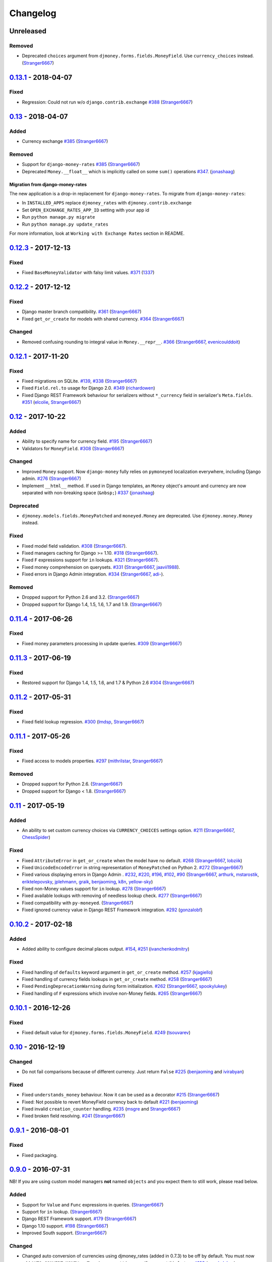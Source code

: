.. _changes:

Changelog
=========

Unreleased
----------

Removed
~~~~~~~

- Deprecated ``choices`` argument from ``djmoney.forms.fields.MoneyField``. Use ``currency_choices`` instead. (`Stranger6667`_)

`0.13.1`_ - 2018-04-07
--------------------

Fixed
~~~~~

- Regression: Could not run w/o ``django.contrib.exchange`` `#388`_ (`Stranger6667`_)


`0.13`_ - 2018-04-07
--------------------

Added
~~~~~

- Currency exchange `#385`_ (`Stranger6667`_)

Removed
~~~~~~~

- Support for ``django-money-rates`` `#385`_ (`Stranger6667`_)
- Deprecated ``Money.__float__`` which is implicitly called on some ``sum()`` operations `#347`_. (`jonashaag`_)

Migration from django-money-rates
^^^^^^^^^^^^^^^^^^^^^^^^^^^^^^^^^

The new application is a drop-in replacement for ``django-money-rates``.
To migrate from ``django-money-rates``:

- In ``INSTALLED_APPS`` replace ``djmoney_rates`` with ``djmoney.contrib.exchange``
- Set ``OPEN_EXCHANGE_RATES_APP_ID`` setting with your app id
- Run ``python manage.py migrate``
- Run ``python manage.py update_rates``

For more information, look at ``Working with Exchange Rates`` section in README.

`0.12.3`_ - 2017-12-13
----------------------

Fixed
~~~~~

- Fixed ``BaseMoneyValidator`` with falsy limit values. `#371`_ (`1337`_)

`0.12.2`_ - 2017-12-12
----------------------

Fixed
~~~~~

- Django master branch compatibility. `#361`_ (`Stranger6667`_)
- Fixed ``get_or_create`` for models with shared currency. `#364`_ (`Stranger6667`_)

Changed
~~~~~~~
- Removed confusing rounding to integral value in ``Money.__repr__``. `#366`_ (`Stranger6667`_, `evenicoulddoit`_)

`0.12.1`_ - 2017-11-20
----------------------

Fixed
~~~~~

- Fixed migrations on SQLite. `#139`_, `#338`_ (`Stranger6667`_)
- Fixed ``Field.rel.to`` usage for Django 2.0. `#349`_ (`richardowen`_)
- Fixed Django REST Framework behaviour for serializers without ``*_currency`` field in serializer's ``Meta.fields``. `#351`_ (`elcolie`_, `Stranger6667`_)

`0.12`_ - 2017-10-22
--------------------

Added
~~~~~

- Ability to specify name for currency field. `#195`_ (`Stranger6667`_)
- Validators for ``MoneyField``. `#308`_ (`Stranger6667`_)

Changed
~~~~~~~
- Improved ``Money`` support. Now ``django-money`` fully relies on ``pymoneyed`` localization everywhere, including Django admin. `#276`_ (`Stranger6667`_)
- Implement ``__html__`` method. If used in Django templates, an ``Money`` object's amount and currency are now separated with non-breaking space (``&nbsp;``) `#337`_ (`jonashaag`_)

Deprecated
~~~~~~~~~~
- ``djmoney.models.fields.MoneyPatched`` and ``moneyed.Money`` are deprecated. Use ``djmoney.money.Money`` instead.

Fixed
~~~~~

- Fixed model field validation. `#308`_ (`Stranger6667`_).
- Fixed managers caching for Django >= 1.10. `#318`_ (`Stranger6667`_).
- Fixed ``F`` expressions support for ``in`` lookups. `#321`_ (`Stranger6667`_).
- Fixed money comprehension on querysets. `#331`_ (`Stranger6667`_, `jaavii1988`_).
- Fixed errors in Django Admin integration. `#334`_ (`Stranger6667`_, `adi-`_).

Removed
~~~~~~~
- Dropped support for Python 2.6 and 3.2. (`Stranger6667`_)
- Dropped support for Django 1.4, 1.5, 1.6, 1.7 and 1.9. (`Stranger6667`_)

`0.11.4`_ - 2017-06-26
----------------------

Fixed
~~~~~
- Fixed money parameters processing in update queries. `#309`_ (`Stranger6667`_)

`0.11.3`_ - 2017-06-19
----------------------

Fixed
~~~~~
- Restored support for Django 1.4, 1.5, 1.6, and 1.7 & Python 2.6 `#304`_ (`Stranger6667`_)

`0.11.2`_ - 2017-05-31
----------------------

Fixed
~~~~~
- Fixed field lookup regression. `#300`_ (`lmdsp`_, `Stranger6667`_)

`0.11.1`_ - 2017-05-26
----------------------

Fixed
~~~~~
- Fixed access to models properties. `#297`_ (`mithrilstar`_, `Stranger6667`_)

Removed
~~~~~~~
- Dropped support for Python 2.6. (`Stranger6667`_)
- Dropped support for Django < 1.8. (`Stranger6667`_)

`0.11`_ - 2017-05-19
--------------------

Added
~~~~~
- An ability to set custom currency choices via ``CURRENCY_CHOICES`` settings option. `#211`_ (`Stranger6667`_, `ChessSpider`_)

Fixed
~~~~~
- Fixed ``AttributeError`` in ``get_or_create`` when the model have no default. `#268`_ (`Stranger6667`_, `lobziik`_)
- Fixed ``UnicodeEncodeError`` in string representation of ``MoneyPatched`` on Python 2. `#272`_ (`Stranger6667`_)
- Fixed various displaying errors in Django Admin . `#232`_, `#220`_, `#196`_, `#102`_, `#90`_ (`Stranger6667`_,
  `arthurk`_, `mstarostik`_, `eriktelepovsky`_, `jplehmann`_, `graik`_, `benjaoming`_, `k8n`_, `yellow-sky`_)
- Fixed non-Money values support for ``in`` lookup. `#278`_ (`Stranger6667`_)
- Fixed available lookups with removing of needless lookup check. `#277`_ (`Stranger6667`_)
- Fixed compatibility with ``py-moneyed``. (`Stranger6667`_)
- Fixed ignored currency value in Django REST Framework integration. `#292`_ (`gonzalobf`_)

`0.10.2`_ - 2017-02-18
----------------------

Added
~~~~~
- Added ability to configure decimal places output. `#154`_, `#251`_ (`ivanchenkodmitry`_)

Fixed
~~~~~
- Fixed handling of ``defaults`` keyword argument in ``get_or_create`` method. `#257`_ (`kjagiello`_)
- Fixed handling of currency fields lookups in ``get_or_create`` method. `#258`_ (`Stranger6667`_)
- Fixed ``PendingDeprecationWarning`` during form initialization. `#262`_ (`Stranger6667`_, `spookylukey`_)
- Fixed handling of ``F`` expressions which involve non-Money fields. `#265`_ (`Stranger6667`_)

`0.10.1`_ - 2016-12-26
----------------------

Fixed
~~~~~
- Fixed default value for ``djmoney.forms.fields.MoneyField``. `#249`_ (`tsouvarev`_)

`0.10`_ - 2016-12-19
--------------------

Changed
~~~~~~~
- Do not fail comparisons because of different currency. Just return ``False`` `#225`_ (`benjaoming`_ and `ivirabyan`_)

Fixed
~~~~~
- Fixed ``understands_money`` behaviour. Now it can be used as a decorator `#215`_ (`Stranger6667`_)
- Fixed: Not possible to revert MoneyField currency back to default `#221`_ (`benjaoming`_)
- Fixed invalid ``creation_counter`` handling. `#235`_ (`msgre`_ and `Stranger6667`_)
- Fixed broken field resolving. `#241`_ (`Stranger6667`_)

`0.9.1`_ - 2016-08-01
---------------------

Fixed
~~~~~
- Fixed packaging.

`0.9.0`_ - 2016-07-31
---------------------

NB! If you are using custom model managers **not** named ``objects`` and you expect them to still work, please read below.

Added
~~~~~
- Support for ``Value`` and ``Func`` expressions in queries. (`Stranger6667`_)
- Support for ``in`` lookup. (`Stranger6667`_)
- Django REST Framework support. `#179`_ (`Stranger6667`_)
- Django 1.10 support. `#198`_ (`Stranger6667`_)
- Improved South support. (`Stranger6667`_)

Changed
~~~~~~~
- Changed auto conversion of currencies using djmoney_rates (added in 0.7.3) to
  be off by default. You must now add ``AUTO_CONVERT_MONEY = True`` in
  your ``settings.py`` if you want this feature. `#199`_ (`spookylukey`_)
- Only make ``objects`` a MoneyManager instance automatically. `#194`_ and `#201`_ (`inureyes`_)

Fixed
~~~~~
- Fixed default currency value for nullable fields in forms. `#138`_ (`Stranger6667`_)
- Fixed ``_has_changed`` deprecation warnings. `#206`_ (`Stranger6667`_)
- Fixed ``get_or_create`` crash, when ``defaults`` is passed. `#213`_ (`Stranger6667`_, `spookylukey`_)

Note about automatic model manager patches
^^^^^^^^^^^^^^^^^^^^^^^^^^^^^^^^^^^^^^^^^^

In 0.8, Django-money automatically patches every model managers with
``MoneyManager``. This causes migration problems if two or more managers are
used in the same model.

As a side effect, other managers are also finally wrapped with ``MoneyManager``.
This effect leads Django migration to point to fields with other managers to
``MoneyManager``, and raises ``ValueError`` (``MoneyManager`` only exists as a
return of ``money_manager``, not a class-form. However migration procedure tries
to find ``MoneyManager`` to patch other managers.)

From 0.9, Django-money only patches ``objects`` with ``MoneyManager`` by default
(as documented). To patch other managers (e.g. custom managers), patch them by
wrapping with ``money_manager``.

.. code-block:: python

    from djmoney.models.managers import money_manager


    class BankAccount(models.Model):
        balance = MoneyField(max_digits=10, decimal_places=2, default_currency='USD')
        accounts = money_manager(MyCustomManager())

`0.8`_ - 2016-04-23
-------------------

Added
~~~~~
- Support for serialization of ``MoneyPatched`` instances in migrations. (`AlexRiina`_)
- Improved django-money-rates support. `#173`_ (`Stranger6667`_)
- Extended ``F`` expressions support. (`Stranger6667`_)
- Pre-commit hooks support. (`benjaoming`_)
- Isort integration. (`Stranger6667`_)
- Makefile for common commands. (`Stranger6667`_)
- Codecov.io integration. (`Stranger6667`_)
- Python 3.5 builds to tox.ini and travis.yml. (`Stranger6667`_)
- Django master support. (`Stranger6667`_)
- Python 3.2 compatibility. (`Stranger6667`_)

Changed
~~~~~~~
- Refactored test suite (`Stranger6667`_)

Fixed
~~~~~
- Fixed fields caching. `#186`_ (`Stranger6667`_)
- Fixed m2m fields data loss on Django < 1.8. `#184`_ (`Stranger6667`_)
- Fixed managers access via instances. `#86`_ (`Stranger6667`_)
- Fixed currency handling behaviour. `#172`_ (`Stranger6667`_)
- Many PEP8 & flake8 fixes. (`benjaoming`_)
- Fixed filtration with ``F`` expressions. `#174`_ (`Stranger6667`_)
- Fixed querying on Django 1.8+. `#166`_ (`Stranger6667`_)

`0.7.6`_ - 2016-01-08
---------------------

Added
~~~~~
- Added correct paths for py.test discovery. (`benjaoming`_)
- Mention Django 1.9 in tox.ini. (`benjaoming`_)

Fixed
~~~~~
- Fix for ``get_or_create`` / ``create`` manager methods not respecting currency code. (`toudi`_)
- Fix unit tests. (`toudi`_)
- Fix for using ``MoneyField`` with ``F`` expressions when using Django >= 1.8. (`toudi`_)

`0.7.5`_ - 2015-12-22
---------------------

Fixed
~~~~~
- Fallback to ``_meta.fields`` if ``_meta.get_fields`` raises ``AttributeError`` `#149`_ (`browniebroke`_)
- pip instructions updated. (`GheloAce`_)

`0.7.4`_ - 2015-11-02
---------------------

Added
~~~~~
- Support for Django 1.9 (`kjagiello`_)

Fixed
~~~~~
- Fixed loaddata. (`jack-cvr`_)
- Python 2.6 fixes. (`jack-cvr`_)
- Fixed currency choices ordering. (`synotna`_)

`0.7.3`_ - 2015-10-16
---------------------

Added
~~~~~
- Sum different currencies. (`dnmellen`_)
- ``__eq__`` method. (`benjaoming`_)
- Comparison of different currencies. (`benjaoming`_)
- Default currency. (`benjaoming`_)

Fixed
~~~~~
- Fix using Choices for setting currency choices. (`benjaoming`_)
- Fix tests for Python 2.6. (`plumdog`_)

`0.7.2`_ - 2015-09-01
---------------------

Fixed
~~~~~
- Better checks on ``None`` values. (`tsouvarev`_, `sjdines`_)
- Consistency with South declarations and calling ``str`` function. (`sjdines`_)

`0.7.1`_ - 2015-08-11
---------------------

Fixed
~~~~~
- Fix bug in printing ``MoneyField``. (`YAmikep`_)
- Added fallback value for current locale getter. (`sjdines`_)

`0.7.0`_ - 2015-06-14
---------------------

Added
~~~~~
- Django 1.8 compatibility. (`willhcr`_)

`0.6.0`_ - 2015-05-23
---------------------

Added
~~~~~
- Python 3 trove classifier. (`dekkers`_)

Changed
~~~~~~~
- Tox cleanup. (`edwinlunando`_)
- Improved ``README``. (`glarrain`_)
- Added/Cleaned up tests. (`spookylukey`_, `AlexRiina`_)

Fixed
~~~~~
- Append ``_currency`` to non-money ExpressionFields. `#101`_ (`alexhayes`_, `AlexRiina`_, `briankung`_)
- Data truncated for column. `#103`_ (`alexhayes`_)
- Fixed ``has_changed`` not working. `#95`_ (`spookylukey`_)
- Fixed proxy model with ``MoneyField`` returns wrong class. `#80`_ (`spookylukey`_)

`0.5.0`_ - 2014-12-15
---------------------

Added
~~~~~
- Django 1.7 compatibility. (`w00kie`_)

Fixed
~~~~~
- Added ``choices=`` to instantiation of currency widget. (`davidstockwell`_)
- Nullable ``MoneyField`` should act as ``default=None``. (`jakewins`_)
- Fixed bug where a non-required ``MoneyField`` threw an exception. (`spookylukey`_)

`0.4.2`_ - 2014-07-31
---------------------
`0.4.1`_ - 2013-11-28
---------------------
`0.4.0.0`_ - 2013-11-26
-----------------------

Added
~~~~~
- Python 3 compatibility.
- tox tests.
- Format localization.
- Template tag ``money_localize``.

`0.3.4`_ - 2013-11-25
---------------------
`0.3.3.2`_ - 2013-10-31
-----------------------
`0.3.3.1`_ - 2013-10-01
-----------------------
`0.3.3`_ - 2013-02-17
---------------------

Added
~~~~~
- South support via implementing the ``south_triple_field`` method. (`mattions`_)

Fixed
~~~~~
- Fixed issues with money widget not passing attrs up to django's render method, caused id attribute to not be set in html for widgets. (`adambregenzer`_)
- Fixed issue of default currency not being passed on to widget. (`snbuchholz`_)
- Return the right default for South. (`mattions`_)
- Django 1.5 compatibility. (`devlocal`_)

`0.3.2`_ - 2012-11-30
---------------------

Fixed
~~~~~
- Fixed issues with ``display_for_field`` not detecting fields correctly. (`adambregenzer`_)
- Added South ignore rule to avoid duplicate currency field when using the frozen ORM. (`rach`_)
- Disallow override of objects manager if not setting it up with an instance. (`rach`_)

`0.3.1`_ - 2012-10-11
---------------------

Fixed
~~~~~
- Fix ``AttributeError`` when Model inherit a manager. (`rach`_)
- Correctly serialize the field. (`akumria`_)

`0.3`_ - 2012-09-30
-------------------

Added
~~~~~
- Allow django-money to be specified as read-only in a model. (`akumria`_)
- South support: Declare default attribute values. (`pjdelport`_)

`0.2`_ - 2012-04-10
-------------------

- Initial public release

.. _Unreleased: https://github.com/django-money/django-money/compare/0.13.1...HEAD
.. _0.13.1: https://github.com/django-money/django-money/compare/0.13..0.13.1
.. _0.13: https://github.com/django-money/django-money/compare/0.12.3..0.13
.. _0.12.3: https://github.com/django-money/django-money/compare/0.12.2...0.12.3
.. _0.12.2: https://github.com/django-money/django-money/compare/0.12.1...0.12.2
.. _0.12.1: https://github.com/django-money/django-money/compare/0.12...0.12.1
.. _0.12: https://github.com/django-money/django-money/compare/0.11.4...0.12
.. _0.11.4: https://github.com/django-money/django-money/compare/0.11.3...0.11.4
.. _0.11.3: https://github.com/django-money/django-money/compare/0.11.2...0.11.3
.. _0.11.2: https://github.com/django-money/django-money/compare/0.11.1...0.11.2
.. _0.11.1: https://github.com/django-money/django-money/compare/0.11...0.11.1
.. _0.11: https://github.com/django-money/django-money/compare/0.10.2...0.11
.. _0.10.2: https://github.com/django-money/django-money/compare/0.10.1...0.10.2
.. _0.10.1: https://github.com/django-money/django-money/compare/0.10...0.10.1
.. _0.10: https://github.com/django-money/django-money/compare/0.9.1...0.10
.. _0.9.1: https://github.com/django-money/django-money/compare/0.9.0...0.9.1
.. _0.9.0: https://github.com/django-money/django-money/compare/0.8...0.9.0
.. _0.8: https://github.com/django-money/django-money/compare/0.7.6...0.8
.. _0.7.6: https://github.com/django-money/django-money/compare/0.7.5...0.7.6
.. _0.7.5: https://github.com/django-money/django-money/compare/0.7.4...0.7.5
.. _0.7.4: https://github.com/django-money/django-money/compare/0.7.3...0.7.4
.. _0.7.3: https://github.com/django-money/django-money/compare/0.7.2...0.7.3
.. _0.7.2: https://github.com/django-money/django-money/compare/0.7.1...0.7.2
.. _0.7.1: https://github.com/django-money/django-money/compare/0.7.0...0.7.1
.. _0.7.0: https://github.com/django-money/django-money/compare/0.6.0...0.7.0
.. _0.6.0: https://github.com/django-money/django-money/compare/0.5.0...0.6.0
.. _0.5.0: https://github.com/django-money/django-money/compare/0.4.2...0.5.0
.. _0.4.2: https://github.com/django-money/django-money/compare/0.4.1...0.4.2
.. _0.4.1: https://github.com/django-money/django-money/compare/0.4.0.0...0.4.1
.. _0.4.0.0: https://github.com/django-money/django-money/compare/0.3.4...0.4.0.0
.. _0.3.4: https://github.com/django-money/django-money/compare/0.3.3.2...0.3.4
.. _0.3.3.2: https://github.com/django-money/django-money/compare/0.3.3.1...0.3.3.2
.. _0.3.3.1: https://github.com/django-money/django-money/compare/0.3.3...0.3.3.1
.. _0.3.3: https://github.com/django-money/django-money/compare/0.3.2...0.3.3
.. _0.3.2: https://github.com/django-money/django-money/compare/0.3.1...0.3.2
.. _0.3.1: https://github.com/django-money/django-money/compare/0.3...0.3.1
.. _0.3: https://github.com/django-money/django-money/compare/0.2...0.3
.. _0.2: https://github.com/django-money/django-money/compare/0.2...a6d90348085332a393abb40b86b5dd9505489b04

.. _#388: https://github.com/django-money/django-money/issues/388
.. _#385: https://github.com/django-money/django-money/issues/385
.. _#347: https://github.com/django-money/django-money/issues/347
.. _#371: https://github.com/django-money/django-money/issues/371
.. _#366: https://github.com/django-money/django-money/issues/366
.. _#364: https://github.com/django-money/django-money/issues/364
.. _#361: https://github.com/django-money/django-money/issues/361
.. _#351: https://github.com/django-money/django-money/issues/351
.. _#349: https://github.com/django-money/django-money/pull/349
.. _#338: https://github.com/django-money/django-money/issues/338
.. _#337: https://github.com/django-money/django-money/issues/337
.. _#334: https://github.com/django-money/django-money/issues/334
.. _#331: https://github.com/django-money/django-money/issues/331
.. _#321: https://github.com/django-money/django-money/issues/321
.. _#318: https://github.com/django-money/django-money/issues/318
.. _#309: https://github.com/django-money/django-money/issues/309
.. _#308: https://github.com/django-money/django-money/issues/308
.. _#304: https://github.com/django-money/django-money/issues/304
.. _#300: https://github.com/django-money/django-money/issues/300
.. _#297: https://github.com/django-money/django-money/issues/297
.. _#292: https://github.com/django-money/django-money/issues/292
.. _#278: https://github.com/django-money/django-money/issues/278
.. _#277: https://github.com/django-money/django-money/issues/277
.. _#276: https://github.com/django-money/django-money/issues/276
.. _#272: https://github.com/django-money/django-money/issues/272
.. _#268: https://github.com/django-money/django-money/issues/268
.. _#265: https://github.com/django-money/django-money/issues/265
.. _#262: https://github.com/django-money/django-money/issues/262
.. _#258: https://github.com/django-money/django-money/issues/258
.. _#257: https://github.com/django-money/django-money/pull/257
.. _#251: https://github.com/django-money/django-money/pull/251
.. _#249: https://github.com/django-money/django-money/pull/249
.. _#241: https://github.com/django-money/django-money/issues/241
.. _#235: https://github.com/django-money/django-money/issues/235
.. _#232: https://github.com/django-money/django-money/issues/232
.. _#225: https://github.com/django-money/django-money/issues/225
.. _#221: https://github.com/django-money/django-money/issues/221
.. _#220: https://github.com/django-money/django-money/issues/220
.. _#215: https://github.com/django-money/django-money/issues/215
.. _#213: https://github.com/django-money/django-money/issues/213
.. _#211: https://github.com/django-money/django-money/issues/211
.. _#206: https://github.com/django-money/django-money/issues/206
.. _#201: https://github.com/django-money/django-money/issues/201
.. _#199: https://github.com/django-money/django-money/issues/199
.. _#198: https://github.com/django-money/django-money/issues/198
.. _#196: https://github.com/django-money/django-money/issues/196
.. _#195: https://github.com/django-money/django-money/issues/195
.. _#194: https://github.com/django-money/django-money/issues/194
.. _#186: https://github.com/django-money/django-money/issues/186
.. _#184: https://github.com/django-money/django-money/issues/184
.. _#179: https://github.com/django-money/django-money/issues/179
.. _#174: https://github.com/django-money/django-money/issues/174
.. _#173: https://github.com/django-money/django-money/issues/173
.. _#172: https://github.com/django-money/django-money/issues/172
.. _#166: https://github.com/django-money/django-money/issues/166
.. _#154: https://github.com/django-money/django-money/issues/154
.. _#149: https://github.com/django-money/django-money/issues/149
.. _#139: https://github.com/django-money/django-money/issues/139
.. _#138: https://github.com/django-money/django-money/issues/138
.. _#103: https://github.com/django-money/django-money/issues/103
.. _#102: https://github.com/django-money/django-money/issues/102
.. _#101: https://github.com/django-money/django-money/issues/101
.. _#95: https://github.com/django-money/django-money/issues/95
.. _#90: https://github.com/django-money/django-money/issues/90
.. _#86: https://github.com/django-money/django-money/issues/86
.. _#80: https://github.com/django-money/django-money/issues/80

.. _AlexRiina: https://github.com/AlexRiina
.. _ChessSpider: https://github.com/ChessSpider
.. _GheloAce: https://github.com/GheloAce
.. _Stranger6667: https://github.com/Stranger6667
.. _YAmikep: https://github.com/YAmikep
.. _adambregenzer: https://github.com/adambregenzer
.. _adi-: https://github.com/adi-
.. _akumria: https://github.com/akumria
.. _alexhayes: https://github.com/alexhayes
.. _arthurk: https://github.com/arthurk
.. _benjaoming: https://github.com/benjaoming
.. _briankung: https://github.com/briankung
.. _browniebroke: https://github.com/browniebroke
.. _davidstockwell: https://github.com/davidstockwell
.. _dekkers: https://github.com/dekkers
.. _devlocal: https://github.com/devlocal
.. _dnmellen: https://github.com/dnmellen
.. _edwinlunando: https://github.com/edwinlunando
.. _elcolie: https://github.com/elcolie
.. _eriktelepovsky: https://github.com/eriktelepovsky
.. _evenicoulddoit: https://github.com/evenicoulddoit
.. _glarrain: https://github.com/glarrain
.. _graik: https://github.com/graik
.. _gonzalobf: https://github.com/gonzalobf
.. _inureyes: https://github.com/inureyes
.. _ivanchenkodmitry: https://github.com/ivanchenkodmitry
.. _jaavii1988: https://github.com/jaavii1988
.. _jack-cvr: https://github.com/jack-cvr
.. _jakewins: https://github.com/jakewins
.. _jonashaag: https://github.com/jonashaag
.. _jplehmann: https://github.com/jplehmann
.. _kjagiello: https://github.com/kjagiello
.. _ivirabyan: https://github.com/ivirabyan
.. _k8n: https://github.com/k8n
.. _lmdsp: https://github.com/lmdsp
.. _lobziik: https://github.com/lobziik
.. _mattions: https://github.com/mattions
.. _mithrilstar: https://github.com/mithrilstar
.. _msgre: https://github.com/msgre
.. _mstarostik: https://github.com/mstarostik
.. _pjdelport: https://github.com/pjdelport
.. _plumdog: https://github.com/plumdog
.. _rach: https://github.com/rach
.. _richardowen: https://github.com/richardowen
.. _sjdines: https://github.com/sjdines
.. _snbuchholz: https://github.com/snbuchholz
.. _spookylukey: https://github.com/spookylukey
.. _synotna: https://github.com/synotna
.. _toudi: https://github.com/toudi
.. _tsouvarev: https://github.com/tsouvarev
.. _yellow-sky: https://github.com/yellow-sky
.. _w00kie: https://github.com/w00kie
.. _willhcr: https://github.com/willhcr
.. _1337: https://github.com/1337
